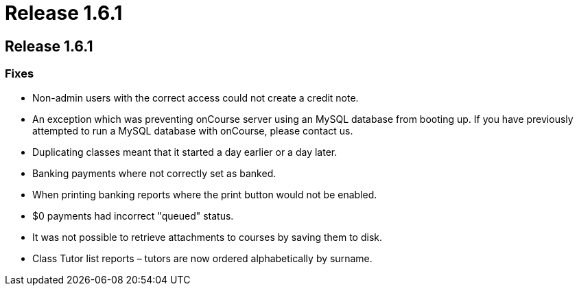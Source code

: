 = Release 1.6.1

== Release 1.6.1

=== Fixes

* Non-admin users with the correct access could not create a credit
note.
* An exception which was preventing onCourse server using an MySQL
database from booting up. If you have previously attempted to run a
MySQL database with onCourse, please contact us.
* Duplicating classes meant that it started a day earlier or a day
later.
* Banking payments where not correctly set as banked.
* When printing banking reports where the print button would not be
enabled.
* $0 payments had incorrect "queued" status.
* It was not possible to retrieve attachments to courses by saving them
to disk.
* Class Tutor list reports – tutors are now ordered alphabetically by
surname.
